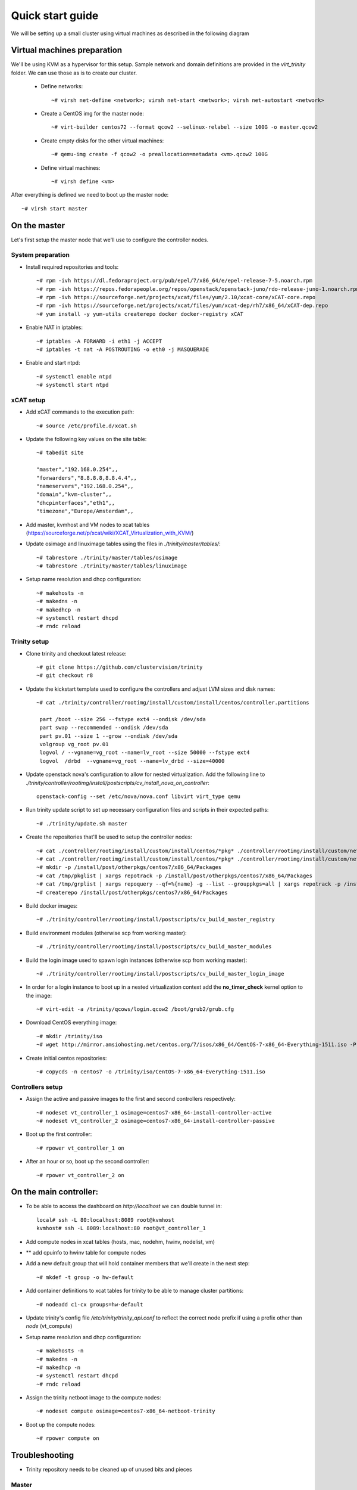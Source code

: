 =================
Quick start guide
=================

We will be setting up a small cluster using virtual machines as described in the following diagram

.. image:: http://10.2.2.21:8080/misc/quickstart/raw/master/cluster.png

----------------------------
Virtual machines preparation
----------------------------
We'll be using KVM as a hypervisor for this setup.
Sample network and domain definitions are provided in the *virt_trinity* folder. We can use those as is to create our cluster.

    - Define networks::

        ~# virsh net-define <network>; virsh net-start <network>; virsh net-autostart <network>

    - Create a CentOS img for the master node::

        ~# virt-builder centos72 --format qcow2 --selinux-relabel --size 100G -o master.qcow2

    - Create empty disks for the other virtual machines::

        ~# qemu-img create -f qcow2 -o preallocation=metadata <vm>.qcow2 100G

    - Define virtual machines::

        ~# virsh define <vm>

After everything is defined we need to boot up the master node::

    ~# virsh start master
 

-------------
On the master
-------------

Let's first setup the master node that we'll use to configure the controller nodes.

System preparation
==================

- Install required repositories and tools::

    ~# rpm -ivh https://dl.fedoraproject.org/pub/epel/7/x86_64/e/epel-release-7-5.noarch.rpm
    ~# rpm -ivh https://repos.fedorapeople.org/repos/openstack/openstack-juno/rdo-release-juno-1.noarch.rpm
    ~# rpm -ivh https://sourceforge.net/projects/xcat/files/yum/2.10/xcat-core/xCAT-core.repo
    ~# rpm -ivh https://sourceforge.net/projects/xcat/files/yum/xcat-dep/rh7/x86_64/xCAT-dep.repo
    ~# yum install -y yum-utils createrepo docker docker-registry xCAT

- Enable NAT in iptables::

    ~# iptables -A FORWARD -i eth1 -j ACCEPT
    ~# iptables -t nat -A POSTROUTING -o eth0 -j MASQUERADE

- Enable and start ntpd::

    ~# systemctl enable ntpd
    ~# systemctl start ntpd


xCAT setup
==========

- Add xCAT commands to the execution path::

    ~# source /etc/profile.d/xcat.sh

- Update the following key values on the site table::

    ~# tabedit site

    "master","192.168.0.254",,
    "forwarders","8.8.8.8,8.8.4.4",,
    "nameservers","192.168.0.254",,
    "domain","kvm-cluster",,
    "dhcpinterfaces","eth1",,
    "timezone","Europe/Amsterdam",,

- Add master, kvmhost and VM nodes to xcat tables (https://sourceforge.net/p/xcat/wiki/XCAT_Virtualization_with_KVM/)
- Update osimage and linuximage tables using the files in *./trinity/master/tables/*::

    ~# tabrestore ./trinity/master/tables/osimage
    ~# tabrestore ./trinity/master/tables/linuximage

- Setup name resolution and dhcp configuration::

    ~# makehosts -n
    ~# makedns -n
    ~# makedhcp -n
    ~# systemctl restart dhcpd
    ~# rndc reload

Trinity setup
=============

- Clone trinity and checkout latest release::

    ~# git clone https://github.com/clustervision/trinity
    ~# git checkout r8

- Update the kickstart template used to configure the controllers and adjust LVM sizes and disk names::

    ~# cat ./trinity/controller/rootimg/install/custom/install/centos/controller.partitions

     part /boot --size 256 --fstype ext4 --ondisk /dev/sda
     part swap --recommended --ondisk /dev/sda
     part pv.01 --size 1 --grow --ondisk /dev/sda
     volgroup vg_root pv.01
     logvol / --vgname=vg_root --name=lv_root --size 50000 --fstype ext4
     logvol  /drbd  --vgname=vg_root --name=lv_drbd --size=40000

- Update openstack nova's configuration to allow for nested virtualization. Add the following line to *./trinity/controller/rootimg/install/postscripts/cv_install_nova_on_controller*::

    openstack-config --set /etc/nova/nova.conf libvirt virt_type qemu

- Run trinity update script to set up necessary configuration files and scripts in their expected paths::

    ~# ./trinity/update.sh master

- Create the repositories that'll be used to setup the controller nodes::

    ~# cat ./controller/rootimg/install/custom/install/centos/*pkg* ./controller/rootimg/install/custom/netboot/centos/*pkg* | grep -v ^# | grep -v ^$ | grep ^@ | sort -u > /tmp/pkglist
    ~# cat ./controller/rootimg/install/custom/install/centos/*pkg* ./controller/rootimg/install/custom/netboot/centos/*pkg* | grep ^@ | sort -u > /tmp/grplist
    ~# mkdir -p /install/post/otherpkgs/centos7/x86_64/Packages
    ~# cat /tmp/pkglist | xargs repotrack -p /install/post/otherpkgs/centos7/x86_64/Packages
    ~# cat /tmp/grplist | xargs repoquery --qf=%{name} -g --list --grouppkgs=all | xargs repotrack -p /install/post/otherpkgs/centos7/x86_64/Packages
    ~# createrepo /install/post/otherpkgs/centos7/x86_64/Packages

- Build docker images::

    ~# ./trinity/controller/rootimg/install/postscripts/cv_build_master_registry

- Build environment modules (otherwise scp from working master)::

    ~# ./trinity/controller/rootimg/install/postscripts/cv_build_master_modules

- Build the login image used to spawn login instances (otherwise scp from working master)::

    ~# ./trinity/controller/rootimg/install/postscripts/cv_build_master_login_image

- In order for a login instance to boot up in a nested virtualization context add the **no_timer_check** kernel option to the image::

    ~# virt-edit -a /trinity/qcows/login.qcow2 /boot/grub2/grub.cfg

- Download CentOS everything image::

    ~# mkdir /trinity/iso
    ~# wget http://mirror.amsiohosting.net/centos.org/7/isos/x86_64/CentOS-7-x86_64-Everything-1511.iso -P /trinity/iso

- Create initial centos repositories::

    ~# copycds -n centos7 -o /trinity/iso/CentOS-7-x86_64-Everything-1511.iso

Controllers setup
=================

- Assign the active and passive images to the first and second controllers respectively::

    ~# nodeset vt_controller_1 osimage=centos7-x86_64-install-controller-active
    ~# nodeset vt_controller_2 osimage=centos7-x86_64-install-controller-passive

- Boot up the first controller::

    ~# rpower vt_controller_1 on

- After an hour or so, boot up the second controller::

    ~# rpower vt_controller_2 on


-----------------------
On the main controller:
-----------------------

- To be able to access the dashboard on *http://localhost* we can double tunnel in::

    local# ssh -L 80:localhost:8089 root@kvmhost
    kvmhost# ssh -L 8089:localhost:80 root@vt_controller_1

- Add compute nodes in xcat tables (hosts, mac, nodehm, hwinv, nodelist, vm)
- ** add cpuinfo to hwinv table for compute nodes
- Add a new default group that will hold container members that we'll create in the next step::

   ~# mkdef -t group -o hw-default

- Add container definitions to xcat tables for trinity to be able to manage cluster partitions::

   ~# nodeadd c1-cx groups=hw-default

- Update trinity's config file */etc/trinity/trinity_api.conf* to reflect the correct node prefix if using a prefix other than *node* (vt_compute)
- Setup name resolution and dhcp configuration::

    ~# makehosts -n
    ~# makedns -n
    ~# makedhcp -n
    ~# systemctl restart dhcpd
    ~# rndc reload

- Assign the trinity netboot image to the compute nodes::

    ~# nodeset compute osimage=centos7-x86_64-netboot-trinity

- Boot up the compute nodes::

    ~# rpower compute on


---------------
Troubleshooting
---------------

- Trinity repository needs to be cleaned up of unused bits and pieces

Master
======
- update script needs to clean up any existing packages
- sysconfig/docker has wrong registry address ???
- missing file /opt/xcat/share/xcat/install/scripts/pre.rh.rhel7 (has something to do with the xcat version i'm using)
- /trinity \*(rw,sync,no_root_squash,no_all_squash) must be appended to /etc/exports
- ./otherpkgs: line 891: /usr/bin/logger: Argument list too long (had to comment out the line)
- No need for the ‘/rh/dracut_033’ symlinks in cv_install_controller, they already exist
- we need to be able to re-run postscripts without having to reset a node
- postscripts should provide some sort of error handling

Controller
==========
- make sure the cv_configure_storage refers to the correct disks
- cxx nodes are not automatically added to xcat db
- trinity-api dashboard needs to be restarted in order to reflect current xcat db
- had to restart pacemaker cluster on the ctrl2 before it could run properly
- if using xCAT 2.11+ trinity api needs to be updated (/usr/lib/python2.7/site-packages/trinity_api/api.py:966) password=>userPW
- https://github.com/clustervision/trinity/blob/r8/controller/rootimg/install/postscripts/cv_ha_sentinel#L17 Error: Unable to find constraint - 'location-ip-controller-1.cluster-50'

Login
=====
- slurm must be restarted when nodes are added or removed from a partition

Compute
=======
- edit /usr/sbin/trinity-start:6 to reflect the correct node prefix if using something other than *node* (vt_compute)
- when reset, the compute nodes fail load docker daemon. docker pool has different UUID and disks are not reformated.

